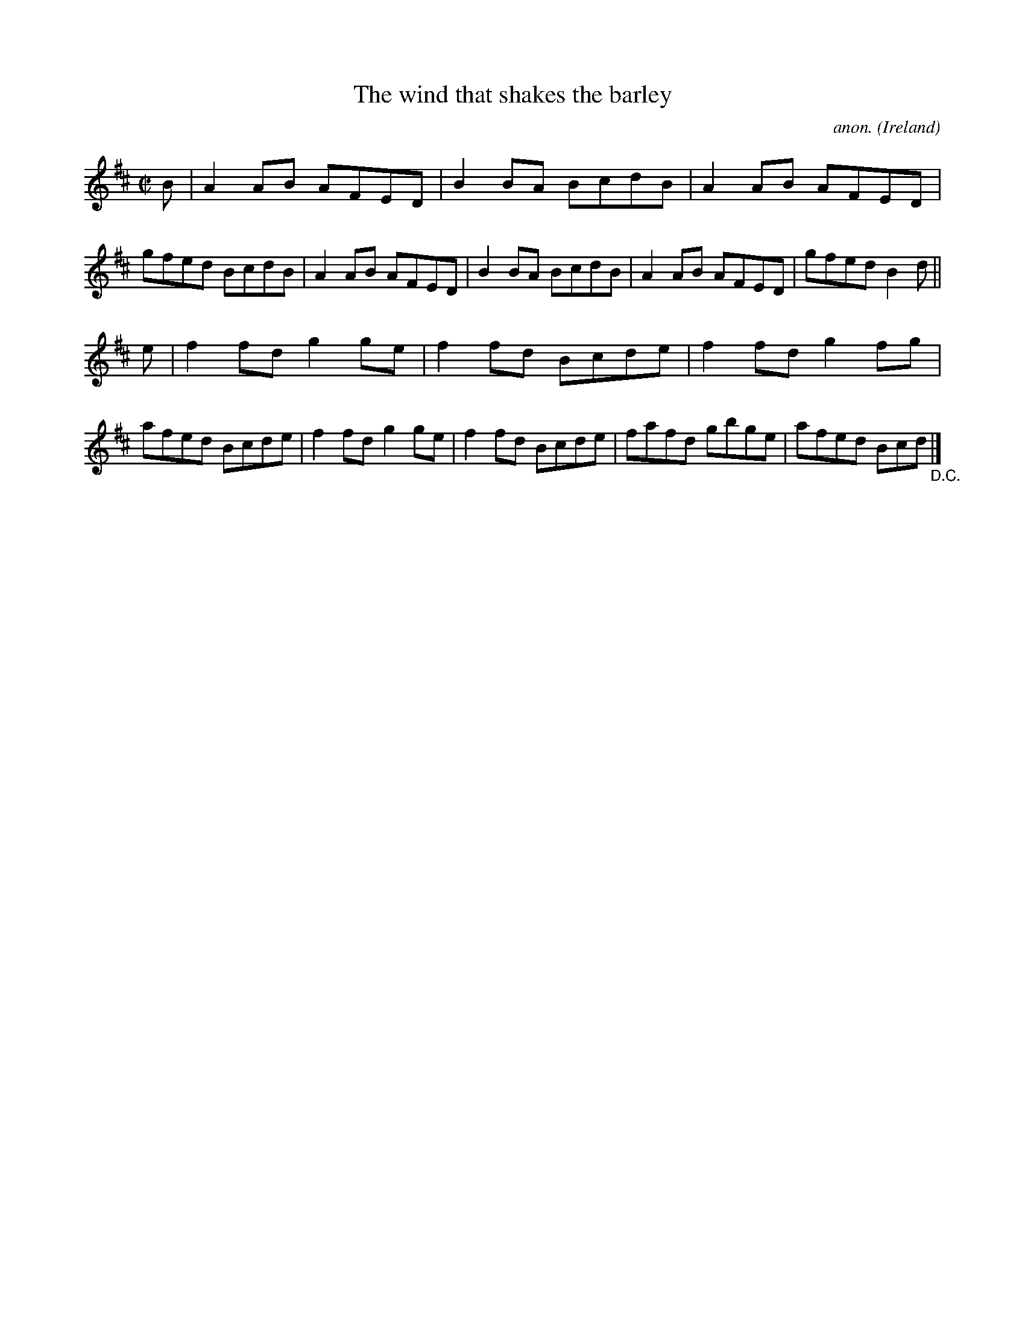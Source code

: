 X:737
T:The wind that shakes the barley
C:anon.
O:Ireland
B:Francis O'Neill: "The Dance Music of Ireland" (1907) no. 737
R:Reel
M:C|
L:1/8
K:D
B|A2AB AFED|B2BA BcdB|A2AB AFED|gfed BcdB|A2AB AFED|B2BA BcdB|A2AB AFED|gfed B2d||
e|f2fd g2ge|f2fd Bcde|f2fd g2fg|afed Bcde|f2fd g2ge|f2fd Bcde|fafd gbge|afed Bcd "_D.C." |]
